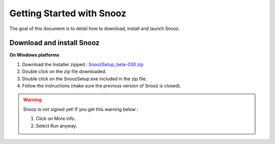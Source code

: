 Getting Started with Snooz
==========================

The goal of this document is to  detail how to download, install and launch Snooz.

Download and install Snooz
--------------------------
**On Windows platforms** 

1. Download the Installer zipped : `SnoozSetup_beta-030.zip <link https://drive.google.com/file/d/1CpVBJt2cciP9Zhg1nIXDW7XWWMAoc9E4/view?usp=sharing>`_ 
2. Double click on the zip file downloaded.
3. Double click on the SnoozSetup.exe included in the zip file.
4. Follow the instructions (make sure the previous version of Snooz is closed).

.. warning::

    Snooz is not signed yet!
    If you get this warning below :  
     
    1. Click on More info.
  
    2. Select Run anyway.
    
    .. image:: ./Windows_protected.png
      :width: 400
      :alt: Alternative text    


.. _getting_started:
